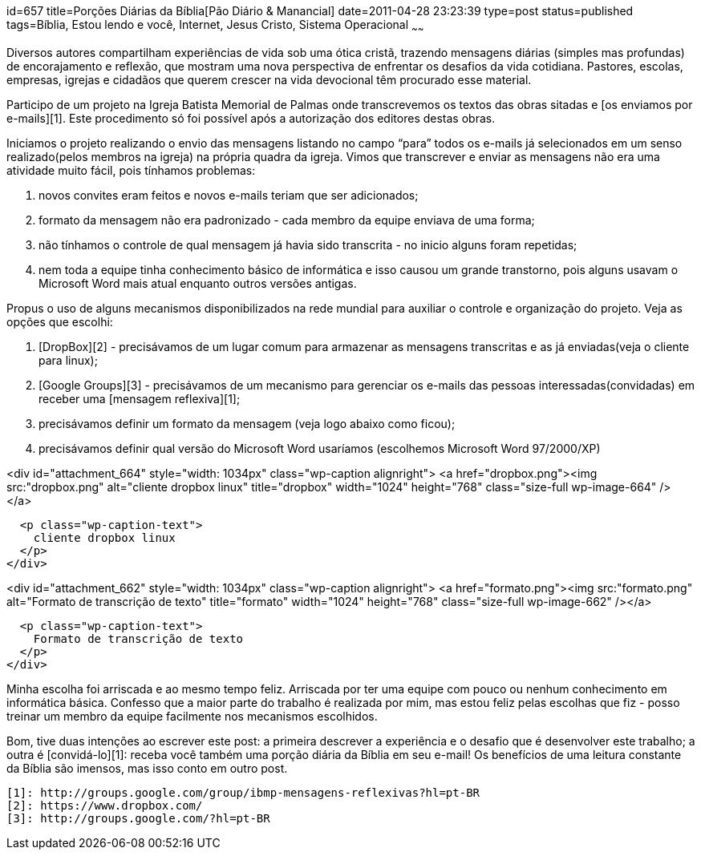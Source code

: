 id=657
title=Porções Diárias da Bíblia[Pão Diário &#038; Manancial] 
date=2011-04-28 23:23:39
type=post
status=published
tags=Bíblia, Estou lendo e você,  Internet, Jesus Cristo, Sistema Operacional
~~~~~~


Diversos autores compartilham experiências de vida sob uma ótica cristã, trazendo mensagens diárias (simples mas profundas) de encorajamento e reflexão, que mostram uma nova perspectiva de enfrentar os desafios da vida cotidiana. Pastores, escolas, empresas, igrejas e cidadãos que querem crescer na vida devocional têm procurado esse material. 

Participo de um projeto na Igreja Batista Memorial de Palmas onde transcrevemos os textos das obras sitadas e [os enviamos por e-mails][1]. Este procedimento só foi possível após a autorização dos editores destas obras. 

Iniciamos o projeto realizando o envio das mensagens listando no campo “para” todos os e-mails já selecionados em um senso realizado(pelos membros na igreja) na própria quadra da igreja. Vimos que transcrever e enviar as mensagens não era uma atividade muito fácil, pois tínhamos problemas:

  1. novos convites eram feitos e novos e-mails teriam que ser adicionados;
  2. formato da mensagem não era padronizado - cada membro da equipe enviava de uma forma;
  3. não tínhamos o controle de qual mensagem já havia sido transcrita - no inicio alguns foram repetidas;
  4. nem toda a equipe tinha conhecimento básico de informática e isso causou um grande transtorno, pois alguns usavam o Microsoft Word mais atual enquanto outros versões antigas. 

Propus o uso de alguns mecanismos disponibilizados na rede mundial para auxiliar o controle e organização do projeto. Veja as opções que escolhi:

  1. [DropBox][2] - precisávamos de um lugar comum para armazenar as mensagens transcritas e as já enviadas(veja o cliente para linux); 
  2. [Google Groups][3] - precisávamos de um mecanismo para gerenciar os e-mails das pessoas interessadas(convidadas) em receber uma [mensagem reflexiva][1]; 
  3. precisávamos definir um formato da mensagem (veja logo abaixo como ficou); 
  4. precisávamos definir qual versão do Microsoft Word usaríamos (escolhemos Microsoft Word 97/2000/XP) 

<div id="attachment_664" style="width: 1034px" class="wp-caption alignright">
  <a href="dropbox.png"><img src:"dropbox.png" alt="cliente dropbox linux" title="dropbox" width="1024" height="768" class="size-full wp-image-664" /></a>
  
  <p class="wp-caption-text">
    cliente dropbox linux
  </p>
</div>

<div id="attachment_662" style="width: 1034px" class="wp-caption alignright">
  <a href="formato.png"><img src:"formato.png" alt="Formato de transcrição de texto" title="formato" width="1024" height="768" class="size-full wp-image-662" /></a>
  
  <p class="wp-caption-text">
    Formato de transcrição de texto
  </p>
</div>

Minha escolha foi arriscada e ao mesmo tempo feliz. Arriscada por ter uma equipe com pouco ou nenhum conhecimento em informática básica. Confesso que a maior parte do trabalho é realizada por mim, mas estou feliz pelas escolhas que fiz - posso treinar um membro da equipe facilmente nos mecanismos escolhidos. 

Bom, tive duas intenções ao escrever este post: a primeira descrever a experiência e o desafio que é desenvolver este trabalho; a outra é [convidá-lo][1]: receba você também uma porção diária da Bíblia em seu e-mail!  
Os benefícios de uma leitura constante da Bíblia são imensos, mas isso conto em outro post.



 [1]: http://groups.google.com/group/ibmp-mensagens-reflexivas?hl=pt-BR
 [2]: https://www.dropbox.com/
 [3]: http://groups.google.com/?hl=pt-BR